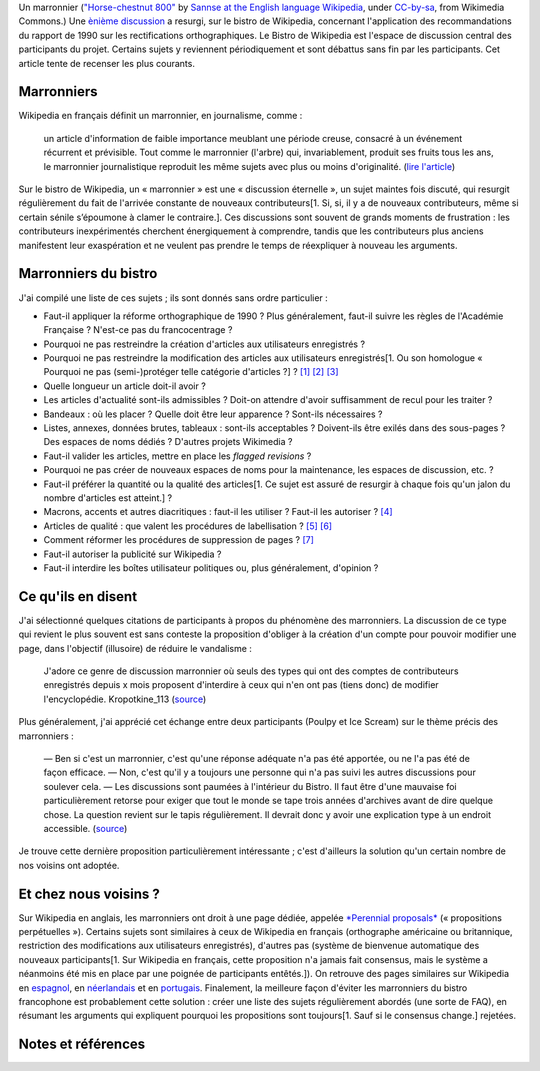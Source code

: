.. title: Les marronniers de Wikipedia
.. slug: les-marronniers-de-wikipedia
.. date: 2009-06-02 18:01:50
.. tags: Wikipedia
.. description: 
.. excerpt: Le Bistro de Wikipedia est l'espace de discussion central des participants du projet. Certains sujets y reviennent périodiquement et sont débattus sans fin par les participants. Cet article tente de recenser les plus courants.

|Un marronnier (Lisa Carter, GFDL)| Un marronnier (`"Horse-chestnut 800" <https://commons.wikimedia.org/wiki/File:Horse-chestnut_800.jpg>`__ by `Sannse at the English language Wikipedia <https://en.wikipedia.org/wiki/User:Sannse>`__, under `CC-by-sa <https://creativecommons.org/licenses/by-sa/3.0/legalcode>`__, from Wikimedia Commons.) Une `ènième discussion <http://fr.wikipedia.org/wiki/Wikip%C3%A9dia:Le_Bistro/2_juin_2009#Orthographe_sur_WP>`__ a resurgi, sur le bistro de Wikipedia, concernant l'application des recommandations du rapport de 1990 sur les rectifications orthographiques. Le Bistro de Wikipedia est l'espace de discussion central des participants du projet. Certains sujets y reviennent périodiquement et sont débattus sans fin par les participants. Cet article tente de recenser les plus courants.

Marronniers
===========

Wikipedia en français définit un marronnier, en journalisme, comme :

    un article d'information de faible importance meublant une période creuse, consacré à un événement récurrent et prévisible. Tout comme le marronnier (l'arbre) qui, invariablement, produit ses fruits tous les ans, le marronnier journalistique reproduit les même sujets avec plus ou moins d'originalité. (`lire l'article <http://fr.wikipedia.org/wiki/Marronnier_(journalisme)>`__)

Sur le bistro de Wikipedia, un « marronnier » est une « discussion éternelle », un sujet maintes fois discuté, qui resurgit régulièrement du fait de l'arrivée constante de nouveaux contributeurs[1. Si, si, il y a de nouveaux contributeurs, même si certain sénile s’époumone à clamer le contraire.]. Ces discussions sont souvent de grands moments de frustration : les contributeurs inexpérimentés cherchent énergiquement à comprendre, tandis que les contributeurs plus anciens manifestent leur exaspération et ne veulent pas prendre le temps de réexpliquer à nouveau les arguments.

Marronniers du bistro
=====================

J'ai compilé une liste de ces sujets ; ils sont donnés sans ordre particulier :

-  Faut-il appliquer la réforme orthographique de 1990 ? Plus généralement, faut-il suivre les règles de l'Académie Française ? N'est-ce pas du francocentrage ?
-  Pourquoi ne pas restreindre la création d'articles aux utilisateurs enregistrés ?
-  Pourquoi ne pas restreindre la modification des articles aux utilisateurs enregistrés[1. Ou son homologue « Pourquoi ne pas (semi-)protéger telle catégorie d'articles ?] ? `[1] <http://fr.wikipedia.org/wiki/Wikip%C3%A9dia:Le_Bistro/20_avril_2008#O.C3.B9_en_sommes-nous_en_ce_qui_concerne_...>`__ `[2] <http://fr.wikipedia.org/wiki/Wikip%C3%A9dia:Le_Bistro/13_septembre_2008#pourquoi_peut-on_.C3.A9diter_sans_.C3.AAtre_inscrit.3F>`__ `[3] <http://fr.wikipedia.org/wiki/Wikip%C3%A9dia:Le_Bistro/17_novembre_2008#Pasteur_vandalis.C3.A9_d.C3.A8s_le_lendemain_de_la_d.C3.A9protection>`__
-  Quelle longueur un article doit-il avoir ?
-  Les articles d'actualité sont-ils admissibles ? Doit-on attendre d'avoir suffisamment de recul pour les traiter ?
-  Bandeaux : où les placer ? Quelle doit être leur apparence ? Sont-ils nécessaires ?
-  Listes, annexes, données brutes, tableaux : sont-ils acceptables ? Doivent-ils être exilés dans des sous-pages ? Des espaces de noms dédiés ? D'autres projets Wikimedia ?
-  Faut-il valider les articles, mettre en place les *flagged revisions* ?
-  Pourquoi ne pas créer de nouveaux espaces de noms pour la maintenance, les espaces de discussion, etc. ?
-  Faut-il préférer la quantité ou la qualité des articles[1. Ce sujet est assuré de resurgir à chaque fois qu'un jalon du nombre d'articles est atteint.] ?
-  Macrons, accents et autres diacritiques : faut-il les utiliser ? Faut-il les autoriser ? `[4] <http://fr.wikipedia.org/wiki/Wikip%C3%A9dia:Le_Bistro/21_mars_2009#A.C4.9Fdam_ou_Agdam_.3F>`__
-  Articles de qualité : que valent les procédures de labellisation ? `[5] <http://fr.wikipedia.org/wiki/Wikip%C3%A9dia:Le_Bistro/24_mai_2009#.C3.80_la_main.2C_avec_amour>`__ `[6] <http://fr.wikipedia.org/wiki/Wikip%C3%A9dia:Le_Bistro/26_septembre_2007#AdQ_.C3.A0_mettre_.C3.A0_niveau_d.27urgence>`__
-  Comment réformer les procédures de suppression de pages ? `[7] <http://fr.wikipedia.org/wiki/Wikip%C3%A9dia:Le_Bistro/28_janvier_2008#Bonjour>`__
-  Faut-il autoriser la publicité sur Wikipedia ?
-  Faut-il interdire les boîtes utilisateur politiques ou, plus généralement, d'opinion ?

Ce qu'ils en disent
===================

J'ai sélectionné quelques citations de participants à propos du phénomène des marronniers. La discussion de ce type qui revient le plus souvent est sans conteste la proposition d'obliger à la création d'un compte pour pouvoir modifier une page, dans l'objectif (illusoire) de réduire le vandalisme :

    J'adore ce genre de discussion marronnier où seuls des types qui ont des comptes de contributeurs enregistrés depuis x mois proposent d'interdire à ceux qui n'en ont pas (tiens donc) de modifier l'encyclopédie. Kropotkine\_113 (`source <http://fr.wikipedia.org/wiki/Wikip%C3%A9dia:Le_Bistro/13_septembre_2008#pourquoi_peut-on_.C3.A9diter_sans_.C3.AAtre_inscrit.3F>`__)

Plus généralement, j'ai apprécié cet échange entre deux participants (Poulpy et Ice Scream) sur le thème précis des marronniers :

    — Ben si c'est un marronnier, c'est qu'une réponse adéquate n'a pas été apportée, ou ne l'a pas été de façon efficace. — Non, c'est qu'il y a toujours une personne qui n'a pas suivi les autres discussions pour soulever cela. — Les discussions sont paumées à l'intérieur du Bistro. Il faut être d'une mauvaise foi particulièrement retorse pour exiger que tout le monde se tape trois années d'archives avant de dire quelque chose. La question revient sur le tapis régulièrement. Il devrait donc y avoir une explication type à un endroit accessible. (`source <http://fr.wikipedia.org/wiki/Wikip%C3%A9dia:Le_Bistro/18_mars_2008#Foss.C3.A9_culturel>`__)

Je trouve cette dernière proposition particulièrement intéressante ; c'est d'ailleurs la solution qu'un certain nombre de nos voisins ont adoptée.

Et chez nous voisins ?
======================

Sur Wikipedia en anglais, les marronniers ont droit à une page dédiée, appelée `*Perennial proposals* <http://en.wikipedia.org/wiki/Wikipedia:Perennial_proposals>`__ (« propositions perpétuelles »). Certains sujets sont similaires à ceux de Wikipedia en français (orthographe américaine ou britannique, restriction des modifications aux utilisateurs enregistrés), d'autres pas (système de bienvenue automatique des nouveaux participants[1. Sur Wikipedia en français, cette proposition n'a jamais fait consensus, mais le système a néanmoins été mis en place par une poignée de participants entêtés.]). On retrouve des pages similaires sur Wikipedia en `espagnol <http://es.wikipedia.org/wiki/Wikipedia:Debates_previos>`__, en `néerlandais <http://nl.wikipedia.org/wiki/Wikipedia:Terugkerende_discussies>`__ et en `portugais <http://pt.wikipedia.org/wiki/Wikipedia:Temas_recorrentes>`__. Finalement, la meilleure façon d'éviter les marronniers du bistro francophone est probablement cette solution : créer une liste des sujets régulièrement abordés (une sorte de FAQ), en résumant les arguments qui expliquent pourquoi les propositions sont toujours[1. Sauf si le consensus change.] rejetées.

Notes et références
===================

.. |Un marronnier (Lisa Carter, GFDL)| image:: //guillaumepaumier.com/wp-content/uploads/2009/06/horse-chestnut_800-218x300.jpg
   :target: https://commons.wikimedia.org/wiki/File:Horse-chestnut_800.jpg

